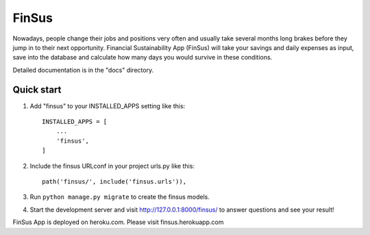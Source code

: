 =====
FinSus
=====

Nowadays, people change their jobs and positions very often and usually take several months long brakes before they jump in to their next opportunity. Financial Sustainability App (FinSus) will take your savings and daily expenses as input, save into the database and calculate how many days you would survive in these conditions.

Detailed documentation is in the "docs" directory.

Quick start
-----------

1. Add "finsus" to your INSTALLED_APPS setting like this::

    INSTALLED_APPS = [
        ...
        'finsus',
    ]

2. Include the finsus URLconf in your project urls.py like this::

    path('finsus/', include('finsus.urls')),

3. Run ``python manage.py migrate`` to create the finsus models.

4. Start the development server and visit http://127.0.0.1:8000/finsus/ to answer questions and see your result!

FinSus App is deployed on heroku.com. Please visit finsus.herokuapp.com
